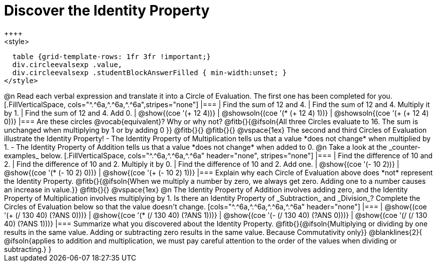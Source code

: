 = Discover the Identity Property
++++
<style>
  table {grid-template-rows: 1fr 3fr !important;}
  div.circleevalsexp .value,
  div.circleevalsexp .studentBlockAnswerFilled { min-width:unset; }
</style>
++++

@n Read each verbal expression and translate it into a Circle of Evaluation. The first one has been completed for you.

[.FillVerticalSpace, cols="^.^6a,^.^6a,^.^6a",stripes="none"]
|===

| Find the sum of 12 and 4. | Find the sum of 12 and 4. Multiply it by 1. | Find the sum of 12 and 4. Add 0.

| @show{(coe '(+ 12 4))}
| @showsoln{(coe '(* (+ 12 4) 1))}
| @showsoln{(coe '(+ (+ 12 4) 0))}
|===

Are these circles @vocab{equivalent}? Why or why not? @fitb{}{@ifsoln{All three Circles evaluate to 16. The sum is unchanged when multiplying by 1 or by adding 0 }}

@fitb{}{}

@fitb{}{}

@vspace{1ex}

The second and third Circles of Evaluation illustrate the Identity Property!

- The Identity Property of Multiplication tells us that a value *does not change* when multiplied by 1.

- The Identity Property of Addition tells us that a value *does not change* when added to 0.

@n Take a look at the _counter-examples_ below.

[.FillVerticalSpace, cols="^.^6a,^.^6a,^.^6a" header="none", stripes="none"]
|===

| Find the difference of 10 and 2. | Find the difference of 10 and 2. Multiply it by 0. | Find the difference of 10 and 2. Add one.

| @show{(coe '(- 10 2))}
| @show{(coe '(* (- 10 2) 0))}
| @show{(coe '(+ (- 10 2) 1))}
|===

Explain why each Circle of Evaluation above does *not* represent the Identity Property.

@fitb{}{@ifsoln{When we multiply a number by zero, we always get zero. Adding one to a number causes an increase in value.}}

@fitb{}{}

@vspace{1ex}

@n The Identity Property of Addition involves adding zero, and the Identity Property of Multiplication involves multiplying by 1. Is there an Identity Property of _Subtraction_ and _Division_? Complete the Circles of Evaluation below so that the value doesn't change.

[cols="^.^6a,^.^6a,^.^6a,^.^6a" header="none"]
|===

| @show{(coe '(+ (/ 130 40) (?ANS 0)))}
| @show{(coe '(* (/ 130 40) (?ANS 1)))}
| @show{(coe '(- (/ 130 40) (?ANS 0)))}
| @show{(coe '(/ (/ 130 40) (?ANS 1)))}
|===

Summarize what you discovered about the Identity Property. @fitb{}{@ifsoln{Multiplying or dividing by one results in the same value. Adding or subtracting zero results in the same value. Because Commutativity only}}

@blanklines{2}{
@ifsoln{applies to addition and multiplication, we must pay careful attention to the order of the values when dividing or subtracting.}
}
